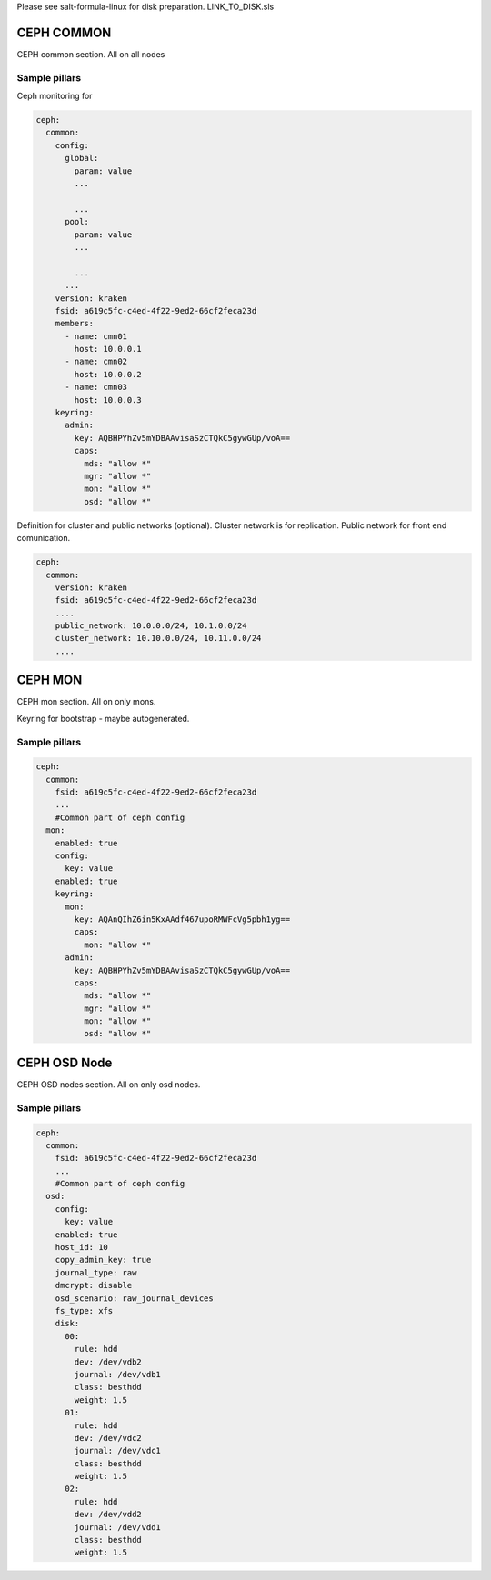
Please see salt-formula-linux for disk preparation. LINK_TO_DISK.sls

===========
CEPH COMMON
===========

CEPH common section. All on all nodes 


Sample pillars
==============

Ceph monitoring for 

.. code-block:: yaml

  ceph:
    common:
      config:
        global:
          param: value
          ...

          ...
        pool:
          param: value
          ...

          ...
        ...
      version: kraken
      fsid: a619c5fc-c4ed-4f22-9ed2-66cf2feca23d
      members:
        - name: cmn01
          host: 10.0.0.1
        - name: cmn02
          host: 10.0.0.2
        - name: cmn03
          host: 10.0.0.3
      keyring:
        admin:
          key: AQBHPYhZv5mYDBAAvisaSzCTQkC5gywGUp/voA==
          caps:
            mds: "allow *"
            mgr: "allow *"
            mon: "allow *"
            osd: "allow *"


Definition for cluster and public networks (optional). Cluster network is for replication. Public network for front end comunication.


.. code-block:: yaml

  ceph:
    common:
      version: kraken
      fsid: a619c5fc-c4ed-4f22-9ed2-66cf2feca23d
      ....
      public_network: 10.0.0.0/24, 10.1.0.0/24
      cluster_network: 10.10.0.0/24, 10.11.0.0/24
      ....

========
CEPH MON
========

CEPH mon section. All on only mons.

Keyring for bootstrap - maybe autogenerated.


Sample pillars
==============

.. code-block:: yaml

  ceph:
    common:
      fsid: a619c5fc-c4ed-4f22-9ed2-66cf2feca23d
      ...
      #Common part of ceph config
    mon:
      enabled: true
      config:
        key: value
      enabled: true
      keyring:
        mon:
          key: AQAnQIhZ6in5KxAAdf467upoRMWFcVg5pbh1yg==
          caps:
            mon: "allow *"
        admin:
          key: AQBHPYhZv5mYDBAAvisaSzCTQkC5gywGUp/voA==
          caps:
            mds: "allow *"
            mgr: "allow *"
            mon: "allow *"
            osd: "allow *"


=============
CEPH OSD Node
=============

CEPH OSD nodes section. All on only osd nodes.


Sample pillars
==============

.. code-block:: yaml

  ceph:
    common:
      fsid: a619c5fc-c4ed-4f22-9ed2-66cf2feca23d
      ...
      #Common part of ceph config
    osd:
      config:
        key: value
      enabled: true
      host_id: 10
      copy_admin_key: true
      journal_type: raw
      dmcrypt: disable
      osd_scenario: raw_journal_devices
      fs_type: xfs
      disk:
        00:
          rule: hdd
          dev: /dev/vdb2
          journal: /dev/vdb1
          class: besthdd
          weight: 1.5
        01:
          rule: hdd
          dev: /dev/vdc2
          journal: /dev/vdc1
          class: besthdd
          weight: 1.5
        02:
          rule: hdd
          dev: /dev/vdd2
          journal: /dev/vdd1
          class: besthdd
          weight: 1.5